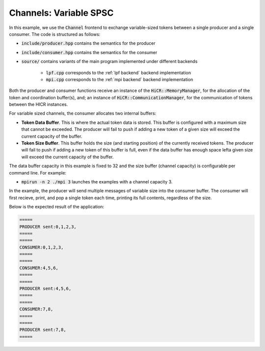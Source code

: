 .. _channelsVSPSC:

Channels: Variable SPSC
==============================================================

In this example, we use the :code:`Channel` frontend to exchange variable-sized tokens between a single producer and a single consumer. The code is structured as follows:

* :code:`include/producer.hpp` contains the semantics for the producer
* :code:`include/consumer.hpp` contains the semantics for the consumer
* :code:`source/` contains variants of the main program implemented under different backends

    * :code:`lpf.cpp` corresponds to the :ref:`lpf backend` backend implementation
    * :code:`mpi.cpp` corresponds to the :ref:`mpi backend` backend implementation

Both the producer and consumer functions receive an instance of the :code:`HiCR::MemoryManager`, for the allocation of the token and coordination buffer(s), and; an instance of :code:`HiCR::CommunicationManager`, for the communication of tokens between the HICR instances. 

For variable sized channels, the consumer allocates two internal buffers:

* **Token Data Buffer**. This is where the actual token data is stored. This buffer is configured with a maximum size that cannot be exceeded. The producer will fail to push if adding a new token of a given size will exceed the current capacity of the buffer. 
* **Token Size Buffer**. This buffer holds the size (and starting position) of the currently received tokens. The producer will fail to push if adding a new token of this buffer is full, even if the data buffer has enough space lefta given size will exceed the current capacity of the buffer. 

The data buffer capacity in this example is fixed to 32 and the size buffer (channel capacity) is configurable per command line. For example:

* :code:`mpirun -n 2 ./mpi 3` launches the examples with a channel capacity 3.

In the example, the producer will send multiple messages of variable size into the consumer buffer. The consumer will first recieve, print, and pop a single token each time, printing its full contents, regardless of the size.

Below is the expected result of the application:

.. code-block:: bash

    =====
    PRODUCER sent:0,1,2,3,
    =====
    =====
    CONSUMER:0,1,2,3,
    =====
    =====
    CONSUMER:4,5,6,
    =====
    =====
    PRODUCER sent:4,5,6,
    =====
    =====
    CONSUMER:7,8,
    =====
    =====
    PRODUCER sent:7,8,
    =====

